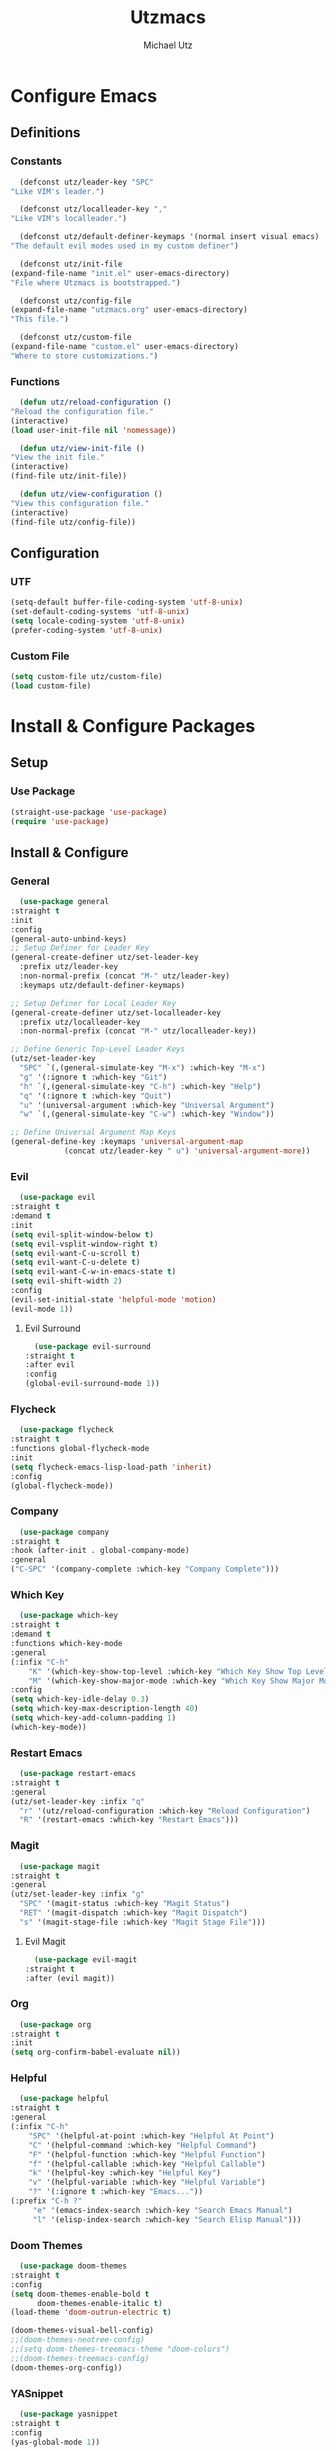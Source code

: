 #+TITLE: Utzmacs
#+AUTHOR: Michael Utz
#+EMAIL: michael@theutz.com

* Configure Emacs

** Definitions

*** Constants

    #+BEGIN_SRC emacs-lisp
      (defconst utz/leader-key "SPC"
	"Like VIM's leader.")
    #+END_SRC

    #+BEGIN_SRC emacs-lisp
      (defconst utz/localleader-key ","
	"Like VIM's localleader.")
    #+END_SRC

    #+BEGIN_SRC emacs-lisp
      (defconst utz/default-definer-keymaps '(normal insert visual emacs)
	"The default evil modes used in my custom definer")
    #+END_SRC

    #+BEGIN_SRC emacs-lisp
      (defconst utz/init-file
	(expand-file-name "init.el" user-emacs-directory)
	"File where Utzmacs is bootstrapped.")
    #+END_SRC

    #+BEGIN_SRC emacs-lisp
      (defconst utz/config-file
	(expand-file-name "utzmacs.org" user-emacs-directory)
	"This file.")
    #+END_SRC

    #+BEGIN_SRC emacs-lisp
      (defconst utz/custom-file
	(expand-file-name "custom.el" user-emacs-directory)
	"Where to store customizations.")
    #+END_SRC

*** Functions

    #+BEGIN_SRC emacs-lisp
      (defun utz/reload-configuration ()
	"Reload the configuration file."
	(interactive)
	(load user-init-file nil 'nomessage))
    #+END_SRC

    #+BEGIN_SRC emacs-lisp
      (defun utz/view-init-file ()
	"View the init file."
	(interactive)
	(find-file utz/init-file))
    #+END_SRC

    #+BEGIN_SRC emacs-lisp
      (defun utz/view-configuration ()
	"View this configuration file."
	(interactive)
	(find-file utz/config-file))
    #+END_SRC

** Configuration

*** UTF

    #+BEGIN_SRC emacs-lisp
      (setq-default buffer-file-coding-system 'utf-8-unix)
      (set-default-coding-systems 'utf-8-unix)
      (setq locale-coding-system 'utf-8-unix)
      (prefer-coding-system 'utf-8-unix)
    #+END_SRC

*** Custom File

    #+BEGIN_SRC emacs-lisp
      (setq custom-file utz/custom-file)
      (load custom-file)
    #+END_SRC

* Install & Configure Packages

** Setup

*** Use Package

    #+BEGIN_SRC emacs-lisp
      (straight-use-package 'use-package)
      (require 'use-package)
    #+END_SRC

** Install & Configure

*** General

    #+BEGIN_SRC emacs-lisp
      (use-package general
	:straight t
	:init
	:config
	(general-auto-unbind-keys)
	;; Setup Definer for Leader Key
	(general-create-definer utz/set-leader-key
	  :prefix utz/leader-key
	  :non-normal-prefix (concat "M-" utz/leader-key)
	  :keymaps utz/default-definer-keymaps)

	;; Setup Definer for Local Leader Key
	(general-create-definer utz/set-localleader-key
	  :prefix utz/localleader-key
	  :non-normal-prefix (concat "M-" utz/localleader-key))

	;; Define Generic Top-Level Leader Keys
	(utz/set-leader-key
	  "SPC" `(,(general-simulate-key "M-x") :which-key "M-x")
	  "g" '(:ignore t :which-key "Git")
	  "h" `(,(general-simulate-key "C-h") :which-key "Help")
	  "q" '(:ignore t :which-key "Quit")
	  "u" '(universal-argument :which-key "Universal Argument")
	  "w" `(,(general-simulate-key "C-w") :which-key "Window"))

	;; Define Universal Argument Map Keys
	(general-define-key :keymaps 'universal-argument-map
			    (concat utz/leader-key " u") 'universal-argument-more))
    #+END_SRC

*** Evil
  
    #+BEGIN_SRC emacs-lisp
      (use-package evil
	:straight t
	:demand t
	:init
	(setq evil-split-window-below t)
	(setq evil-vsplit-window-right t)
	(setq evil-want-C-u-scroll t)
	(setq evil-want-C-u-delete t)
	(setq evil-want-C-w-in-emacs-state t)
	(setq evil-shift-width 2)
	:config
	(evil-set-initial-state 'helpful-mode 'motion)
	(evil-mode 1))
    #+END_SRC

**** Evil Surround

     #+BEGIN_SRC emacs-lisp
       (use-package evil-surround
	 :straight t
	 :after evil
	 :config
	 (global-evil-surround-mode 1))
     #+END_SRC


*** Flycheck

    #+BEGIN_SRC emacs-lisp
      (use-package flycheck
	:straight t
	:functions global-flycheck-mode
	:init
	(setq flycheck-emacs-lisp-load-path 'inherit)
	:config
	(global-flycheck-mode))
    #+END_SRC

*** Company

    #+BEGIN_SRC emacs-lisp
      (use-package company
	:straight t
	:hook (after-init . global-company-mode)
	:general
	("C-SPC" '(company-complete :which-key "Company Complete")))
    #+END_SRC

*** Which Key

    #+BEGIN_SRC emacs-lisp
      (use-package which-key
	:straight t
	:demand t
	:functions which-key-mode
	:general
	(:infix "C-h"
		"K" '(which-key-show-top-level :which-key "Which Key Show Top Level")
		"M" '(which-key-show-major-mode :which-key "Which Key Show Major Mode"))
	:config
	(setq which-key-idle-delay 0.3)
	(setq which-key-max-description-length 40)
	(setq which-key-add-column-padding 1)
	(which-key-mode))
    #+END_SRC

*** Restart Emacs

    #+BEGIN_SRC emacs-lisp
      (use-package restart-emacs
	:straight t
	:general
	(utz/set-leader-key :infix "q"
	  "r" '(utz/reload-configuration :which-key "Reload Configuration")
	  "R" '(restart-emacs :which-key "Restart Emacs")))
    #+END_SRC

*** Magit

    #+BEGIN_SRC emacs-lisp
      (use-package magit
	:straight t
	:general
	(utz/set-leader-key :infix "g"
	  "SPC" '(magit-status :which-key "Magit Status")
	  "RET" '(magit-dispatch :which-key "Magit Dispatch")
	  "s" '(magit-stage-file :which-key "Magit Stage File")))
    #+END_SRC

**** Evil Magit

     #+BEGIN_SRC emacs-lisp
       (use-package evil-magit
	 :straight t
	 :after (evil magit))
     #+END_SRC

*** Org

    #+BEGIN_SRC emacs-lisp
      (use-package org
	:straight t
	:init
	(setq org-confirm-babel-evaluate nil))
    #+END_SRC

*** Helpful

    #+BEGIN_SRC emacs-lisp
      (use-package helpful
	:straight t
	:general
	(:infix "C-h"
		"SPC" '(helpful-at-point :which-key "Helpful At Point")
		"C" '(helpful-command :which-key "Helpful Command")
		"F" '(helpful-function :which-key "Helpful Function")
		"f" '(helpful-callable :which-key "Helpful Callable")
		"k" '(helpful-key :which-key "Helpful Key")
		"v" '(helpful-variable :which-key "Helpful Variable")
		"?" '(:ignore t :which-key "Emacs..."))
	(:prefix "C-h ?"
		 "e" '(emacs-index-search :which-key "Search Emacs Manual")
		 "l" '(elisp-index-search :which-key "Search Elisp Manual")))
    #+END_SRC

*** Doom Themes

    #+BEGIN_SRC emacs-lisp
      (use-package doom-themes
	:straight t
	:config
	(setq doom-themes-enable-bold t
	      doom-themes-enable-italic t)
	(load-theme 'doom-outrun-electric t)

	(doom-themes-visual-bell-config)
	;;(doom-themes-neotree-config)
	;;(setq doom-themes-treemacs-theme "doom-colors")
	;;(doom-themes-treemacs-config)
	(doom-themes-org-config))
    #+END_SRC

*** YASnippet

    #+BEGIN_SRC emacs-lisp
      (use-package yasnippet
	:straight t
	:config
	(yas-global-mode 1))
    #+END_SRC

*** WS Butler

    #+BEGIN_SRC emacs-lisp
      (use-package ws-butler
	:straight t
	:hook (prog-mode . ws-butler-mode))
    #+END_SRC

* Footnotes

  # Local Variables:
  # eval: (add-to-list 'org-babel-default-header-args:emacs-lisp '(:results . "none"))
  # End:
